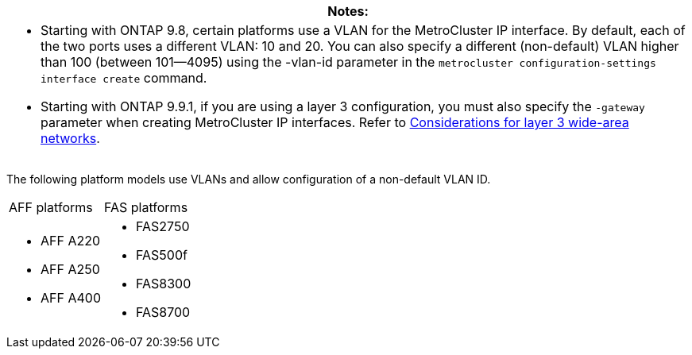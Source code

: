 |===
|Notes:

a|* Starting with ONTAP 9.8, certain platforms use a VLAN for the MetroCluster IP interface. By default, each of the two ports uses a different VLAN: 10 and 20. You can also specify a different (non-default) VLAN higher than 100 (between 101--4095) using the -vlan-id parameter in the `metrocluster configuration-settings interface create` command.

* Starting with ONTAP 9.9.1, if you are using a layer 3 configuration, you must also specify the `-gateway` parameter when creating MetroCluster IP interfaces. Refer to link:install-ip/concept_prepare_for_the_mcc_installation.html#Considerations-for-layer-3-wide-area-networks[Considerations for layer 3 wide-area networks].
|===


The following platform models use VLANs and allow configuration of a non-default VLAN ID.

|===
| AFF platforms| FAS platforms
a|

* AFF A220
* AFF A250
* AFF A400

a|

* FAS2750
* FAS500f
* FAS8300
* FAS8700

|===
// 22 APR 2021, BURT 1180776
